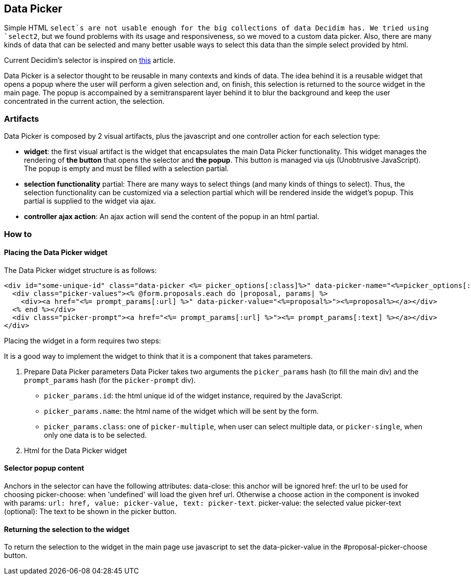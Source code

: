 [[data-picker]]
Data Picker
-----------

Simple HTML `select`s are not usable enough for the big collections of
data Decidim has. We tried using `select2`, but we found problems with
its usage and responsiveness, so we moved to a custom data picker. Also,
there are many kinds of data that can be selected and many better usable
ways to select this data than the simple select provided by html.

Current Decidim's selector is inspired on
https://medium.com/@mibosc/responsive-design-why-and-how-we-ditched-the-good-old-select-element-bc190d62eff5[this]
article.

Data Picker is a selector thought to be reusable in many contexts and
kinds of data. The idea behind it is a reusable widget that opens a
popup where the user will perform a given selection and, on finish, this
selection is returned to the source widget in the main page. The popup
is accompained by a semitransparent layer behind it to blur the
background and keep the user concentrated in the current action, the
selection.

[[artifacts]]
Artifacts
~~~~~~~~~

Data Picker is composed by 2 visual artifacts, plus the javascript and
one controller action for each selection type:

* *widget*: the first visual artifact is the widget that encapsulates
the main Data Picker functionality. This widget manages the rendering of
*the button* that opens the selector and *the popup*. This button is
managed via ujs (Unobtrusive JavaScript). The popup is empty and must be
filled with a selection partial.
* *selection functionality* partial: There are many ways to select
things (and many kinds of things to select). Thus, the selection
functionality can be customized via a selection partial which will be
rendered inside the widget's popup. This partial is supplied to the
widget via ajax.
* *controller ajax action*: An ajax action will send the content of the
popup in an html partial.

[[how-to]]
How to
~~~~~~

[[placing-the-data-picker-widget]]
Placing the Data Picker widget
^^^^^^^^^^^^^^^^^^^^^^^^^^^^^^

The Data Picker widget structure is as follows:

[source,html]
----
<div id="some-unique-id" class="data-picker <%= picker_options[:class]%>" data-picker-name="<%=picker_options[:name]%>">
  <div class="picker-values"><% @form.proposals.each do |proposal, params| %>
    <div><a href="<%= prompt_params[:url] %>" data-picker-value="<%=proposal%>"><%=proposal%></a></div>
  <% end %></div>
  <div class="picker-prompt"><a href="<%= prompt_params[:url] %>"><%= prompt_params[:text] %></a></div>
</div>
----

Placing the widget in a form requires two steps:

It is a good way to implement the widget to think that it is a component
that takes parameters.

1.  Prepare Data Picker parameters Data Picker takes two arguments the
`picker_params` hash (to fill the main div) and the `prompt_params` hash
(for the `picker-prompt` div).

* `picker_params.id`: the html unique id of the widget instance,
required by the JavaScript.
* `picker_params.name`: the html name of the widget which will be sent
by the form.
* `picker_params.class`: one of `picker-multiple`, when user can select
multiple data, or `picker-single`, when only one data is to be selected.

1.  Html for the Data Picker widget

[[selector-popup-content]]
Selector popup content
^^^^^^^^^^^^^^^^^^^^^^

Anchors in the selector can have the following attributes: data-close:
this anchor will be ignored href: the url to be used for choosing
picker-choose: when 'undefined' will load the given href url. Otherwise
a choose action in the component is invoked with params:
`url: href, value: picker-value, text: picker-text`. picker-value: the
selected value picker-text (optional): The text to be shown in the
picker button.

[[returning-the-selection-to-the-widget]]
Returning the selection to the widget
^^^^^^^^^^^^^^^^^^^^^^^^^^^^^^^^^^^^^

To return the selection to the widget in the main page use javascript to
set the data-picker-value in the #proposal-picker-choose button.
